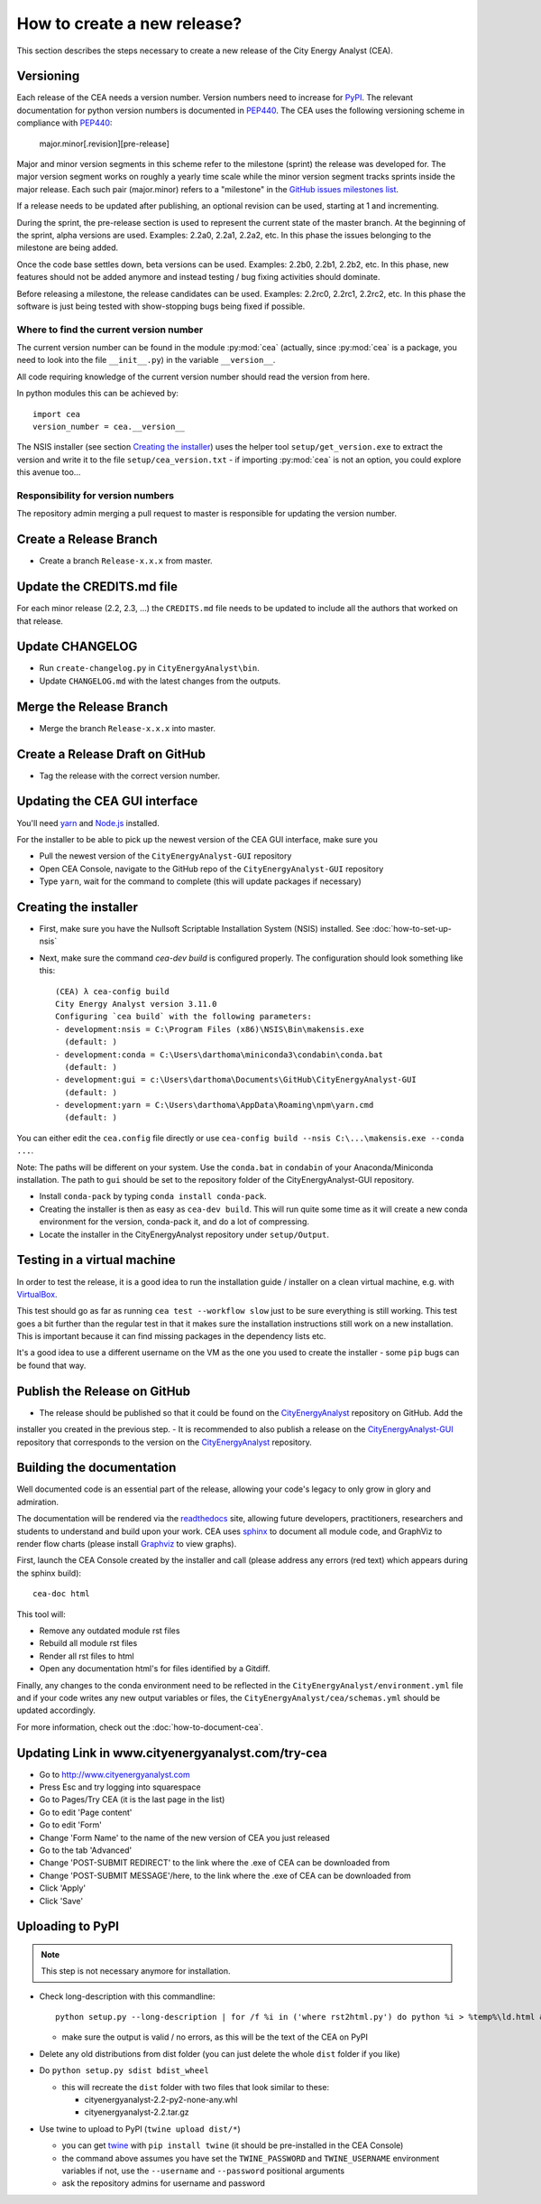 ============================
How to create a new release?
============================

This section describes the steps necessary to create a new release of the City Energy Analyst (CEA).


Versioning
----------

Each release of the CEA needs a version number. Version numbers need to increase for PyPI_. The relevant documentation
for python version numbers is documented in PEP440_. The CEA uses the following versioning scheme in compliance with
PEP440_:

    major.minor[.revision][pre-release]

Major and minor version segments in this scheme refer to the milestone (sprint) the release was developed for. The
major version segment works on roughly a yearly time scale while the minor version segment tracks sprints inside the
major release. Each such pair (major.minor) refers to a "milestone" in the `GitHub issues milestones list`_.

If a release needs to be updated after publishing, an optional revision can be used, starting at 1 and incrementing.

During the sprint, the pre-release section is used to represent the current state of the master branch. At the beginning
of the sprint, alpha versions are used. Examples: 2.2a0, 2.2a1, 2.2a2, etc. In this phase the issues belonging to the
milestone are being added.

Once the code base settles down, beta versions can be used. Examples: 2.2b0, 2.2b1, 2.2b2, etc. In this phase, new
features should not be added anymore and instead testing / bug fixing activities should dominate.

Before releasing a milestone, the release candidates can be used. Examples: 2.2rc0, 2.2rc1, 2.2rc2, etc. In this phase
the software is just being tested with show-stopping bugs being fixed if possible.

Where to find the current version number
^^^^^^^^^^^^^^^^^^^^^^^^^^^^^^^^^^^^^^^^

The current version number can be found in the module :py:mod:`cea` (actually, since :py:mod:`cea` is a package, you
need to look into the file ``__init__.py``) in the variable ``__version__``.

All code requiring knowledge of the current version number should read the version from here.

In python modules this can be achieved by::

    import cea
    version_number = cea.__version__


The NSIS installer (see section `Creating the installer`_) uses the helper tool
``setup/get_version.exe`` to extract the version and write it to the file ``setup/cea_version.txt`` - if importing
:py:mod:`cea` is not an option, you could explore this avenue too...


Responsibility for version numbers
^^^^^^^^^^^^^^^^^^^^^^^^^^^^^^^^^^

The repository admin merging a pull request to master is responsible for updating the version number.


.. _PyPI: https://pypi.python.org/pypi
.. _PEP440: https://www.python.org/dev/peps/pep-0440
.. _GitHub issues milestones list: https://github.com/architecture-building-systems/CityEnergyAnalyst/milestones


Create a Release Branch
-----------------------
- Create a branch ``Release-x.x.x`` from master.


Update the CREDITS.md file
--------------------------

For each minor release (2.2, 2.3, ...) the ``CREDITS.md`` file needs to be updated to include all the authors that
worked on that release.


Update CHANGELOG
----------------

- Run ``create-changelog.py`` in ``CityEnergyAnalyst\bin``.
- Update ``CHANGELOG.md`` with the latest changes from the outputs.


Merge the Release Branch
-------------------------

- Merge the branch ``Release-x.x.x`` into master.


Create a Release Draft on GitHub
--------------------------------

- Tag the release with the correct version number.


Updating the CEA GUI interface
------------------------------

You'll need yarn_ and `Node.js <https://nodejs.org/en/>`_ installed.

.. _yarn: https://classic.yarnpkg.com/en/docs/install/#windows-stable

For the installer to be able to pick up the newest version of the CEA GUI interface, make sure you

- Pull the newest version of the ``CityEnergyAnalyst-GUI`` repository
- Open CEA Console, navigate to the GitHub repo of the ``CityEnergyAnalyst-GUI`` repository
- Type ``yarn``, wait for the command to complete (this will update packages if necessary)

Creating the installer
----------------------

- First, make sure you have the Nullsoft Scriptable Installation System (NSIS) installed. See :doc:`how-to-set-up-nsis`
- Next, make sure the command `cea-dev build` is configured properly. The configuration should look something like this::

    (CEA) λ cea-config build
    City Energy Analyst version 3.11.0
    Configuring `cea build` with the following parameters:
    - development:nsis = C:\Program Files (x86)\NSIS\Bin\makensis.exe
      (default: )
    - development:conda = C:\Users\darthoma\miniconda3\condabin\conda.bat
      (default: )
    - development:gui = c:\Users\darthoma\Documents\GitHub\CityEnergyAnalyst-GUI
      (default: )
    - development:yarn = C:\Users\darthoma\AppData\Roaming\npm\yarn.cmd
      (default: )

You can either edit the ``cea.config`` file directly or use ``cea-config build --nsis C:\...\makensis.exe --conda ...``.

Note: The paths will be different on your system. Use the ``conda.bat`` in ``condabin`` of your Anaconda/Miniconda
installation. The path to ``gui`` should be set to the repository folder of the CityEnergyAnalyst-GUI repository.

- Install ``conda-pack`` by typing ``conda install conda-pack``.
- Creating the installer is then as easy as ``cea-dev build``. This will run quite some time as it will create
  a new conda environment for the version, conda-pack it, and do a lot of compressing.
- Locate the installer in the CityEnergyAnalyst repository under ``setup/Output``.


Testing in a virtual machine
----------------------------

In order to test the release, it is a good idea to run the installation guide / installer on a clean virtual machine,
e.g. with VirtualBox_.

This test should go as far as running ``cea test --workflow slow`` just to be sure everything
is still working. This test goes a bit further than the regular test in that it makes sure the installation instructions
still work on a new installation. This is important because it can find missing packages in the dependency lists etc.

It's a good idea to use a different username on the VM as the one you used to create the installer - some ``pip`` bugs
can be found that way.

.. _VirtualBox: https://www.virtualbox.org/


Publish the Release on GitHub
-----------------------------
- The release should be published so that it could be found on the CityEnergyAnalyst_ repository on GitHub. Add the
installer you created in the previous step.
- It is recommended to also publish a release on the CityEnergyAnalyst-GUI_ repository that corresponds to the version
on the CityEnergyAnalyst_ repository.

.. _CityEnergyAnalyst: https://github.com/architecture-building-systems/CityEnergyAnalyst
.. _CityEnergyAnalyst-GUI: https://github.com/architecture-building-systems/CityEnergyAnalyst-GUI/releases


Building the documentation
--------------------------

Well documented code is an essential part of the release, allowing your code's legacy to only grow in glory and admiration.

The documentation will be rendered via the readthedocs_ site, allowing future developers, practitioners, researchers and students
to understand and build upon your work. CEA uses sphinx_ to document all module code, and GraphViz to render flow charts
(please install Graphviz_ to view graphs).

First, launch the CEA Console created by the installer and call (please address any errors (red text) which appears during the sphinx build)::

 cea-doc html

This tool will:

- Remove any outdated module rst files
- Rebuild all module rst files
- Render all rst files to html
- Open any documentation html's for files identified by a Gitdiff.

Finally, any changes to the conda environment need to be reflected in the ``CityEnergyAnalyst/environment.yml`` file and if your code writes any new output variables or files,
the ``CityEnergyAnalyst/cea/schemas.yml`` should be updated accordingly.

For more information, check out the :doc:`how-to-document-cea`.

.. _readthedocs: http://city-energy-analyst.readthedocs.io/en/latest/index.html
.. _sphinx: https://www.sphinx-doc.org/en/master/usage/installation.html
.. _GraphViz: http://www.graphviz.org/Download.php


Updating Link in www.cityenergyanalyst.com/try-cea
--------------------------------------------------

- Go to http://www.cityenergyanalyst.com
- Press Esc and try logging into squarespace
- Go to Pages/Try CEA  (it is the last page in the list)
- Go to edit 'Page content'
- Go to edit 'Form'
- Change 'Form Name' to the name of the new version of CEA you just released
- Go to the tab 'Advanced'
- Change 'POST-SUBMIT REDIRECT' to the link where the .exe of CEA can be downloaded from
- Change 'POST-SUBMIT MESSAGE'/here, to the link where the .exe of CEA can be downloaded from
- Click 'Apply'
- Click 'Save'

.. _here: https://city-energy-analyst.readthedocs.io/en/latest/communication.html#cea-website


Uploading to PyPI
-----------------

.. note:: This step is not necessary anymore for installation.

- Check long-description with this commandline::

    python setup.py --long-description | for /f %i in ('where rst2html.py') do python %i > %temp%\ld.html && start %temp%\ld.html

  - make sure the output is valid / no errors, as this will be the text of the CEA on PyPI

- Delete any old distributions from dist folder (you can just delete the whole ``dist`` folder if you like)

- Do ``python setup.py sdist bdist_wheel``

  - this will recreate the ``dist`` folder with two files that look similar to these:

    - cityenergyanalyst-2.2-py2-none-any.whl
    - cityenergyanalyst-2.2.tar.gz

- Use twine to upload to PyPI (``twine upload dist/*``)

  - you can get twine_ with ``pip install twine`` (it should be pre-installed in the CEA Console)
  - the command above assumes you have set the ``TWINE_PASSWORD`` and ``TWINE_USERNAME`` environment variables
    if not, use the ``--username`` and ``--password`` positional arguments
  - ask the repository admins for username and password

.. _twine: https://pypi.python.org/pypi/twine
